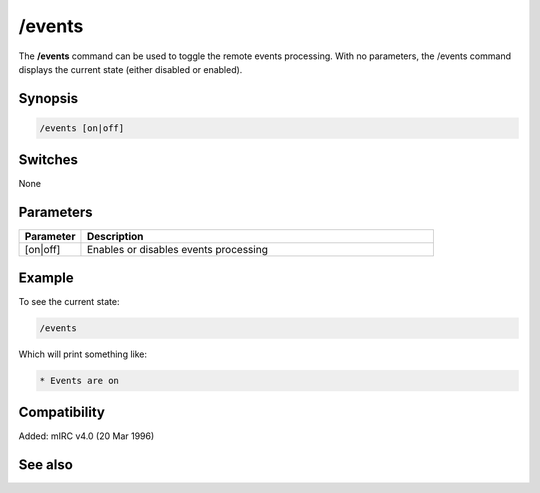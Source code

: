 /events
=======

The **/events** command can be used to toggle the remote events processing. With no parameters, the /events command displays the current state (either disabled or enabled). 

Synopsis
--------

.. code:: text

    /events [on|off]

Switches
--------

None

Parameters
----------

.. list-table::
    :widths: 15 85
    :header-rows: 1

    * - Parameter
      - Description
    * - [on|off]
      - Enables or disables events processing

Example
-------

To see the current state:

.. code:: text

    /events

Which will print something like:

.. code:: text

    * Events are on

Compatibility
-------------

Added: mIRC v4.0 (20 Mar 1996)

See also
--------

.. hlist::
    :columns: 4

    * :doc:`$remote </identifiers/remote>`
    * :doc:`$rawmsg </identifiers/rawmsg>`
    * :doc:`/ctcps </commands/tcp-socket>`
    * :doc:`/raw </commands/raw>`
    * :doc:`/remote </commands/remote>`
    * :doc:`/commands </commands/commands>`
